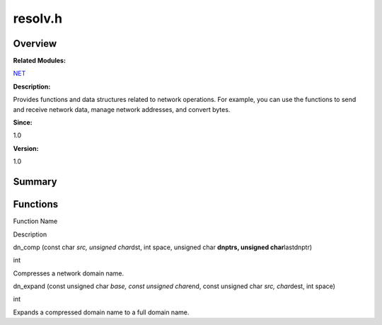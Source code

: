 resolv.h
========

**Overview**\ 
--------------

**Related Modules:**

`NET <net.md>`__

**Description:**

Provides functions and data structures related to network operations.
For example, you can use the functions to send and receive network data,
manage network addresses, and convert bytes.

**Since:**

1.0

**Version:**

1.0

**Summary**\ 
-------------

Functions
---------

.. raw:: html

   <table>

.. raw:: html

   <thead align="left">

.. raw:: html

   <tr id="row1206933154084832">

.. raw:: html

   <th class="cellrowborder" valign="top" width="50%" id="mcps1.1.3.1.1">

.. raw:: html

   <p id="p1303850846084832">

Function Name

.. raw:: html

   </p>

.. raw:: html

   </th>

.. raw:: html

   <th class="cellrowborder" valign="top" width="50%" id="mcps1.1.3.1.2">

.. raw:: html

   <p id="p2117307153084832">

Description

.. raw:: html

   </p>

.. raw:: html

   </th>

.. raw:: html

   </tr>

.. raw:: html

   </thead>

.. raw:: html

   <tbody>

.. raw:: html

   <tr id="row1327861180084832">

.. raw:: html

   <td class="cellrowborder" valign="top" width="50%" headers="mcps1.1.3.1.1 ">

.. raw:: html

   <p id="p1934256015084832">

dn_comp (const char *src, unsigned char*\ dst, int space, unsigned char
**dnptrs, unsigned char**\ lastdnptr)

.. raw:: html

   </p>

.. raw:: html

   </td>

.. raw:: html

   <td class="cellrowborder" valign="top" width="50%" headers="mcps1.1.3.1.2 ">

.. raw:: html

   <p id="p628871895084832">

int

.. raw:: html

   </p>

.. raw:: html

   <p id="p1223790885084832">

Compresses a network domain name.

.. raw:: html

   </p>

.. raw:: html

   </td>

.. raw:: html

   </tr>

.. raw:: html

   <tr id="row1285912204084832">

.. raw:: html

   <td class="cellrowborder" valign="top" width="50%" headers="mcps1.1.3.1.1 ">

.. raw:: html

   <p id="p249277312084832">

dn_expand (const unsigned char *base, const unsigned char*\ end, const
unsigned char *src, char*\ dest, int space)

.. raw:: html

   </p>

.. raw:: html

   </td>

.. raw:: html

   <td class="cellrowborder" valign="top" width="50%" headers="mcps1.1.3.1.2 ">

.. raw:: html

   <p id="p842897270084832">

int

.. raw:: html

   </p>

.. raw:: html

   <p id="p596949304084832">

Expands a compressed domain name to a full domain name.

.. raw:: html

   </p>

.. raw:: html

   </td>

.. raw:: html

   </tr>

.. raw:: html

   </tbody>

.. raw:: html

   </table>

